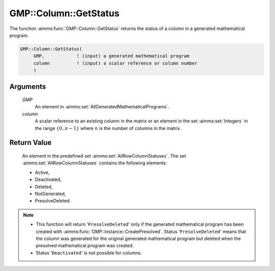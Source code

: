 .. aimms:function:: GMP::Column::GetStatus(GMP, column)

.. _GMP::Column::GetStatus:

GMP::Column::GetStatus
======================

The function :aimms:func:`GMP::Column::GetStatus` returns the status of a column
in a generated mathematical program.

.. code-block:: aimms

    GMP::Column::GetStatus(
         GMP,            ! (input) a generated mathematical program
         column          ! (input) a scalar reference or column number
         )

Arguments
---------

    *GMP*
        An element in :aimms:set:`AllGeneratedMathematicalPrograms`.

    *column*
        A scalar reference to an existing column in the matrix or an element in the
        set :aimms:set:`Integers` in the range :math:`\{ 0 .. n-1 \}` where :math:`n` is the
        number of columns in the matrix.

Return Value
------------

    An element in the predefined set :aimms:set:`AllRowColumnStatuses`. The set
    :aimms:set:`AllRowColumnStatuses` contains the following elements:

    -  Active,

    -  Deactivated,

    -  Deleted,

    -  NotGenerated,

    -  PresolveDeleted.

.. note::

    -  This function will return '\ ``PresolveDeleted``\ ' only if the
       generated mathematical program has been created with
       :aimms:func:`GMP::Instance::CreatePresolved`. Status '\ ``PresolveDeleted``\ '
       means that the column was generated for the original generated
       mathematical program but deleted when the presolved mathematical
       program was created.

    -  Status '\ ``Deactivated``\ ' is not possible for columns.

.. seealso::

    The routines :aimms:func:`GMP::Instance::Generate` and :aimms:func:`GMP::Instance::CreatePresolved`.
